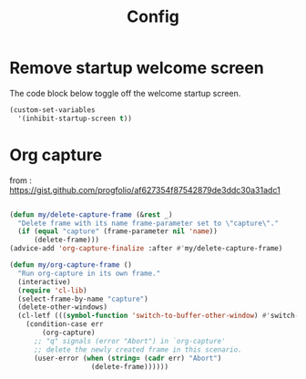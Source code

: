 #+TITLE: Config

* Remove startup welcome screen
The code block below toggle off the welcome startup screen.

#+BEGIN_SRC emacs-lisp
(custom-set-variables
  '(inhibit-startup-screen t))
#+END_SRC

* Org capture
from : https://gist.github.com/progfolio/af627354f87542879de3ddc30a31adc1
#+BEGIN_SRC emacs-lisp

(defun my/delete-capture-frame (&rest _)
  "Delete frame with its name frame-parameter set to \"capture\"."
  (if (equal "capture" (frame-parameter nil 'name))
      (delete-frame)))
(advice-add 'org-capture-finalize :after #'my/delete-capture-frame)

(defun my/org-capture-frame ()
  "Run org-capture in its own frame."
  (interactive)
  (require 'cl-lib)
  (select-frame-by-name "capture")
  (delete-other-windows)
  (cl-letf (((symbol-function 'switch-to-buffer-other-window) #'switch-to-buffer))
    (condition-case err
        (org-capture)
      ;; "q" signals (error "Abort") in `org-capture'
      ;; delete the newly created frame in this scenario.
      (user-error (when (string= (cadr err) "Abort")
                    (delete-frame))))))


#+END_SRC
